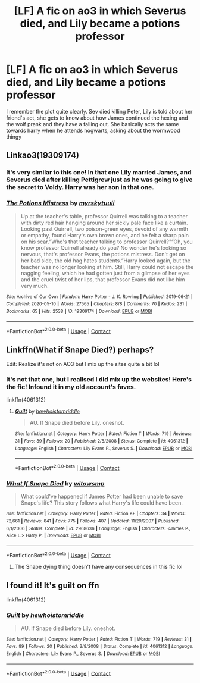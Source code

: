 #+TITLE: [LF] A fic on ao3 in which Severus died, and Lily became a potions professor

* [LF] A fic on ao3 in which Severus died, and Lily became a potions professor
:PROPERTIES:
:Author: nuthins_goodman
:Score: 14
:DateUnix: 1605307221.0
:DateShort: 2020-Nov-14
:FlairText: What's That Fic?
:END:
I remember the plot quite clearly. Sev died killing Peter, Lily is told about her friend's act, she gets to know about how James continued the hexing and the wolf prank and they have a falling out. She basically acts the same towards harry when he attends hogwarts, asking about the wormwood thingy


** Linkao3(19309174)
:PROPERTIES:
:Author: TrailingOffMidSente
:Score: 9
:DateUnix: 1605311218.0
:DateShort: 2020-Nov-14
:END:

*** It's very similar to this one! In that one Lily married James, and Severus died after killing Pettigrew just as he was going to give the secret to Voldy. Harry was her son in that one.
:PROPERTIES:
:Author: nuthins_goodman
:Score: 7
:DateUnix: 1605311978.0
:DateShort: 2020-Nov-14
:END:


*** [[https://archiveofourown.org/works/19309174][*/The Potions Mistress/*]] by [[https://www.archiveofourown.org/users/myrskytuuli/pseuds/myrskytuuli][/myrskytuuli/]]

#+begin_quote
  Up at the teacher's table, professor Quirrell was talking to a teacher with dirty red hair hanging around her sickly pale face like a curtain. Looking past Quirrell, two poison-green eyes, devoid of any warmth or empathy, found Harry's own brown ones, and he felt a sharp pain on his scar.“Who's that teacher talking to professor Quirrell?”“Oh, you know professor Quirrell already do you? No wonder he's looking so nervous, that's professor Evans, the potions mistress. Don't get on her bad side, the old hag hates students.“Harry looked again, but the teacher was no longer looking at him. Still, Harry could not escape the nagging feeling, which he had gotten just from a glimpse of her eyes and the cruel twist of her lips, that professor Evans did not like him very much.
#+end_quote

^{/Site/:} ^{Archive} ^{of} ^{Our} ^{Own} ^{*|*} ^{/Fandom/:} ^{Harry} ^{Potter} ^{-} ^{J.} ^{K.} ^{Rowling} ^{*|*} ^{/Published/:} ^{2019-06-21} ^{*|*} ^{/Completed/:} ^{2020-05-10} ^{*|*} ^{/Words/:} ^{27565} ^{*|*} ^{/Chapters/:} ^{8/8} ^{*|*} ^{/Comments/:} ^{70} ^{*|*} ^{/Kudos/:} ^{231} ^{*|*} ^{/Bookmarks/:} ^{65} ^{*|*} ^{/Hits/:} ^{2538} ^{*|*} ^{/ID/:} ^{19309174} ^{*|*} ^{/Download/:} ^{[[https://archiveofourown.org/downloads/19309174/The%20Potions%20Mistress.epub?updated_at=1589102636][EPUB]]} ^{or} ^{[[https://archiveofourown.org/downloads/19309174/The%20Potions%20Mistress.mobi?updated_at=1589102636][MOBI]]}

--------------

*FanfictionBot*^{2.0.0-beta} | [[https://github.com/FanfictionBot/reddit-ffn-bot/wiki/Usage][Usage]] | [[https://www.reddit.com/message/compose?to=tusing][Contact]]
:PROPERTIES:
:Author: FanfictionBot
:Score: 5
:DateUnix: 1605311239.0
:DateShort: 2020-Nov-14
:END:


** Linkffn(What if Snape Died?) perhaps?

Edit: Realize it's not on AO3 but I mix up the sites quite a bit lol
:PROPERTIES:
:Author: kayjayme813
:Score: 2
:DateUnix: 1605365074.0
:DateShort: 2020-Nov-14
:END:

*** It's not that one, but I realised I did mix up the websites! Here's the fic! Infound it in my old account's faves.

linkffn(4061312)
:PROPERTIES:
:Author: nuthins_goodman
:Score: 3
:DateUnix: 1605415567.0
:DateShort: 2020-Nov-15
:END:

**** [[https://www.fanfiction.net/s/4061312/1/][*/Guilt/*]] by [[https://www.fanfiction.net/u/797792/hewhoistomriddle][/hewhoistomriddle/]]

#+begin_quote
  AU. If Snape died before Lily. oneshot.
#+end_quote

^{/Site/:} ^{fanfiction.net} ^{*|*} ^{/Category/:} ^{Harry} ^{Potter} ^{*|*} ^{/Rated/:} ^{Fiction} ^{T} ^{*|*} ^{/Words/:} ^{719} ^{*|*} ^{/Reviews/:} ^{31} ^{*|*} ^{/Favs/:} ^{89} ^{*|*} ^{/Follows/:} ^{20} ^{*|*} ^{/Published/:} ^{2/8/2008} ^{*|*} ^{/Status/:} ^{Complete} ^{*|*} ^{/id/:} ^{4061312} ^{*|*} ^{/Language/:} ^{English} ^{*|*} ^{/Characters/:} ^{Lily} ^{Evans} ^{P.,} ^{Severus} ^{S.} ^{*|*} ^{/Download/:} ^{[[http://www.ff2ebook.com/old/ffn-bot/index.php?id=4061312&source=ff&filetype=epub][EPUB]]} ^{or} ^{[[http://www.ff2ebook.com/old/ffn-bot/index.php?id=4061312&source=ff&filetype=mobi][MOBI]]}

--------------

*FanfictionBot*^{2.0.0-beta} | [[https://github.com/FanfictionBot/reddit-ffn-bot/wiki/Usage][Usage]] | [[https://www.reddit.com/message/compose?to=tusing][Contact]]
:PROPERTIES:
:Author: FanfictionBot
:Score: 4
:DateUnix: 1605415586.0
:DateShort: 2020-Nov-15
:END:


*** [[https://www.fanfiction.net/s/2968636/1/][*/What If Snape Died/*]] by [[https://www.fanfiction.net/u/983103/witowsmp][/witowsmp/]]

#+begin_quote
  What could've happened if James Potter had been unable to save Snape's life? This story follows what Harry's life could have been.
#+end_quote

^{/Site/:} ^{fanfiction.net} ^{*|*} ^{/Category/:} ^{Harry} ^{Potter} ^{*|*} ^{/Rated/:} ^{Fiction} ^{K+} ^{*|*} ^{/Chapters/:} ^{34} ^{*|*} ^{/Words/:} ^{72,661} ^{*|*} ^{/Reviews/:} ^{841} ^{*|*} ^{/Favs/:} ^{775} ^{*|*} ^{/Follows/:} ^{407} ^{*|*} ^{/Updated/:} ^{11/29/2007} ^{*|*} ^{/Published/:} ^{6/1/2006} ^{*|*} ^{/Status/:} ^{Complete} ^{*|*} ^{/id/:} ^{2968636} ^{*|*} ^{/Language/:} ^{English} ^{*|*} ^{/Characters/:} ^{<James} ^{P.,} ^{Alice} ^{L.>} ^{Harry} ^{P.} ^{*|*} ^{/Download/:} ^{[[http://www.ff2ebook.com/old/ffn-bot/index.php?id=2968636&source=ff&filetype=epub][EPUB]]} ^{or} ^{[[http://www.ff2ebook.com/old/ffn-bot/index.php?id=2968636&source=ff&filetype=mobi][MOBI]]}

--------------

*FanfictionBot*^{2.0.0-beta} | [[https://github.com/FanfictionBot/reddit-ffn-bot/wiki/Usage][Usage]] | [[https://www.reddit.com/message/compose?to=tusing][Contact]]
:PROPERTIES:
:Author: FanfictionBot
:Score: 0
:DateUnix: 1605365104.0
:DateShort: 2020-Nov-14
:END:

**** The Snape dying thing doesn't have any consequences in this fic lol
:PROPERTIES:
:Author: nuthins_goodman
:Score: 3
:DateUnix: 1605545057.0
:DateShort: 2020-Nov-16
:END:


** I found it! It's guilt on ffn

linkffn(4061312)
:PROPERTIES:
:Author: nuthins_goodman
:Score: 1
:DateUnix: 1605415604.0
:DateShort: 2020-Nov-15
:END:

*** [[https://www.fanfiction.net/s/4061312/1/][*/Guilt/*]] by [[https://www.fanfiction.net/u/797792/hewhoistomriddle][/hewhoistomriddle/]]

#+begin_quote
  AU. If Snape died before Lily. oneshot.
#+end_quote

^{/Site/:} ^{fanfiction.net} ^{*|*} ^{/Category/:} ^{Harry} ^{Potter} ^{*|*} ^{/Rated/:} ^{Fiction} ^{T} ^{*|*} ^{/Words/:} ^{719} ^{*|*} ^{/Reviews/:} ^{31} ^{*|*} ^{/Favs/:} ^{89} ^{*|*} ^{/Follows/:} ^{20} ^{*|*} ^{/Published/:} ^{2/8/2008} ^{*|*} ^{/Status/:} ^{Complete} ^{*|*} ^{/id/:} ^{4061312} ^{*|*} ^{/Language/:} ^{English} ^{*|*} ^{/Characters/:} ^{Lily} ^{Evans} ^{P.,} ^{Severus} ^{S.} ^{*|*} ^{/Download/:} ^{[[http://www.ff2ebook.com/old/ffn-bot/index.php?id=4061312&source=ff&filetype=epub][EPUB]]} ^{or} ^{[[http://www.ff2ebook.com/old/ffn-bot/index.php?id=4061312&source=ff&filetype=mobi][MOBI]]}

--------------

*FanfictionBot*^{2.0.0-beta} | [[https://github.com/FanfictionBot/reddit-ffn-bot/wiki/Usage][Usage]] | [[https://www.reddit.com/message/compose?to=tusing][Contact]]
:PROPERTIES:
:Author: FanfictionBot
:Score: 1
:DateUnix: 1605415620.0
:DateShort: 2020-Nov-15
:END:
